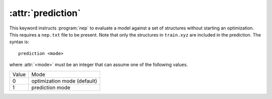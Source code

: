 .. _kw_prediction:
.. index::
   single: prediction (keyword in nep.in)

:attr:`prediction`
==================

This keyword instructs :program:`nep` to evaluate a model against a set of structures without starting an optimization.
This requires a ``nep.txt`` file to be present.
Note that only the structures in ``train.xyz`` are included in the prediction.
The syntax is::

  prediction <mode>

where :attr:`<mode>` must be an integer that can assume one of the following values.

=====  ===========================
Value  Mode 
-----  ---------------------------
0      optimization mode (default)
1      prediction mode
=====  ===========================
